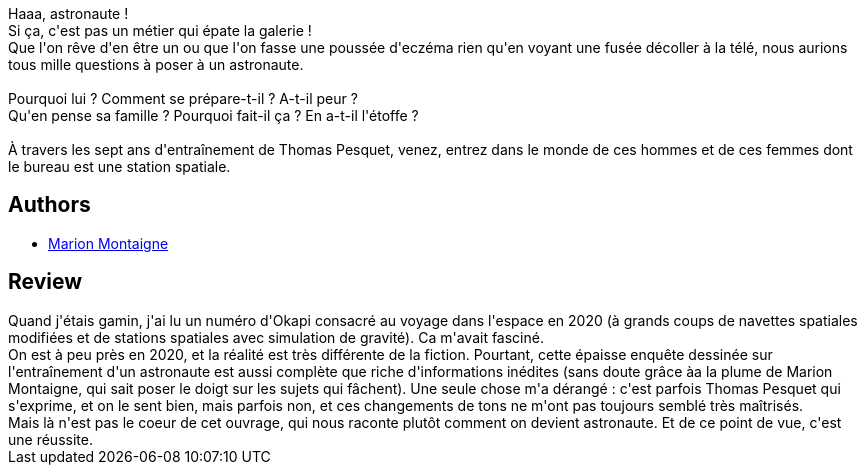 :jbake-type: post
:jbake-status: published
:jbake-title: Dans la combi de Thomas Pesquet
:jbake-tags:  near-space, science, voyage,_année_2018,_mois_mars,_note_5,rayon-bd,read
:jbake-date: 2018-03-01
:jbake-depth: ../../
:jbake-uri: goodreads/books/9782205076394.adoc
:jbake-bigImage: https://i.gr-assets.com/images/S/compressed.photo.goodreads.com/books/1511560693l/36655403._SX98_.jpg
:jbake-smallImage: https://i.gr-assets.com/images/S/compressed.photo.goodreads.com/books/1511560693l/36655403._SX50_.jpg
:jbake-source: https://www.goodreads.com/book/show/36655403
:jbake-style: goodreads goodreads-book

++++
<div class="book-description">
Haaa, astronaute !<br />Si ça, c'est pas un métier qui épate la galerie !<br />Que l'on rêve d'en être un ou que l'on fasse une poussée d'eczéma rien qu'en voyant une fusée décoller à la télé, nous aurions tous mille questions à poser à un astronaute.<br /><br />Pourquoi lui ? Comment se prépare-t-il ? A-t-il peur ?<br />Qu'en pense sa famille ? Pourquoi fait-il ça ? En a-t-il l'étoffe ?<br /><br />À travers les sept ans d'entraînement de Thomas Pesquet, venez, entrez dans le monde de ces hommes et de ces femmes dont le bureau est une station spatiale.
</div>
++++


## Authors
* link:../authors/1315690.html[Marion Montaigne]



## Review

++++
Quand j'étais gamin, j'ai lu un numéro d'Okapi consacré au voyage dans l'espace en 2020 (à grands coups de navettes spatiales modifiées et de stations spatiales avec simulation de gravité). Ca m'avait fasciné.<br/>On est à peu près en 2020, et la réalité est très différente de la fiction. Pourtant, cette épaisse enquête dessinée sur l'entraînement d'un astronaute est aussi complète que riche d'informations inédites (sans doute grâce àa la plume de Marion Montaigne, qui sait poser le doigt sur les sujets qui fâchent). Une seule chose m'a dérangé : c'est parfois Thomas Pesquet qui s'exprime, et on le sent bien, mais parfois non, et ces changements de tons ne m'ont pas toujours semblé très maîtrisés.<br/>Mais là n'est pas le coeur de cet ouvrage, qui nous raconte plutôt comment on devient astronaute. Et de ce point de vue, c'est une réussite.
++++